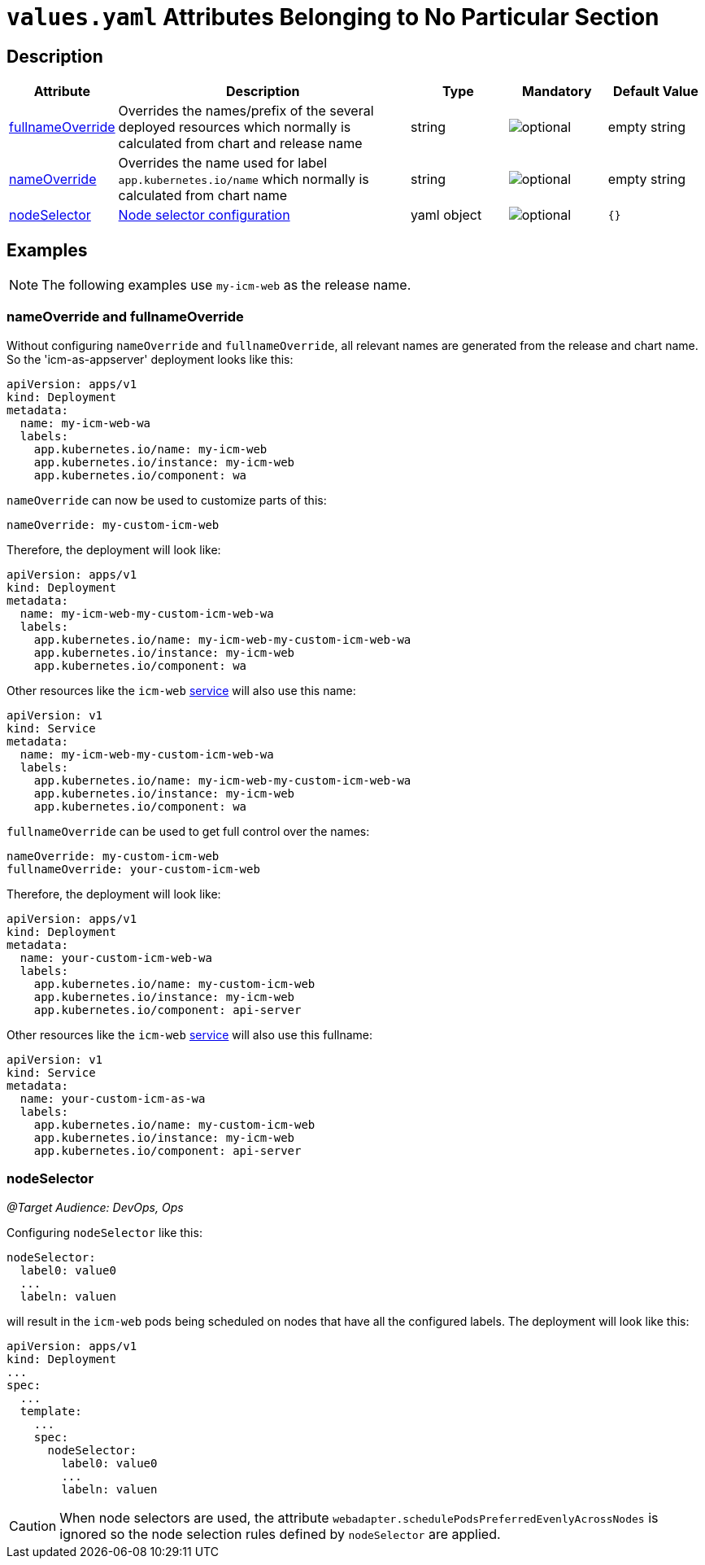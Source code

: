 = `values.yaml` Attributes Belonging to No Particular Section

:icons: font

:mandatory: image:../images/mandatory.webp[]
:optional: image:../images/optional.webp[]
:conditional: image:../images/conditional.webp[]


== Description

[cols="1,3,1,1,1",options="header"]
|===
|Attribute |Description |Type |Mandatory|Default Value
|<<_example_nameOverride,fullnameOverride>>|Overrides the names/prefix of the several deployed resources which normally is calculated from chart and release name|string|{optional}|[.placeholder]#empty string#
|<<_example_nameOverride,nameOverride>>|Overrides the name used for label `app.kubernetes.io/name` which normally is calculated from chart name|string|{optional}|[.placeholder]#empty string#
|<<_example_nodeSelector,nodeSelector>>|https://kubernetes.io/docs/concepts/scheduling-eviction/assign-pod-node/#nodeselector[Node selector configuration]|yaml object|{optional}|`{}`
|===

== Examples

[NOTE]
====
The following examples use `my-icm-web` as the release name.
====

[#_example_nameOverride]
=== nameOverride and fullnameOverride
Without configuring `nameOverride` and `fullnameOverride`, all relevant names are generated from the release and chart name. So the 'icm-as-appserver' deployment looks like this:

[source,yaml]
----
apiVersion: apps/v1
kind: Deployment
metadata:
  name: my-icm-web-wa
  labels:
    app.kubernetes.io/name: my-icm-web
    app.kubernetes.io/instance: my-icm-web
    app.kubernetes.io/component: wa
----

`nameOverride` can now be used to customize parts of this:
[source,yaml]
----
nameOverride: my-custom-icm-web
----
Therefore, the deployment will look like:
[source,yaml]
----
apiVersion: apps/v1
kind: Deployment
metadata:
  name: my-icm-web-my-custom-icm-web-wa
  labels:
    app.kubernetes.io/name: my-icm-web-my-custom-icm-web-wa
    app.kubernetes.io/instance: my-icm-web
    app.kubernetes.io/component: wa
----

Other resources like the `icm-web` https://kubernetes.io/docs/concepts/services-networking/service/[service] will also use this name:
[source,yaml]
----
apiVersion: v1
kind: Service
metadata:
  name: my-icm-web-my-custom-icm-web-wa
  labels:
    app.kubernetes.io/name: my-icm-web-my-custom-icm-web-wa
    app.kubernetes.io/instance: my-icm-web
    app.kubernetes.io/component: wa
----

`fullnameOverride` can be used to get full control over the names:
[source,yaml]
----
nameOverride: my-custom-icm-web
fullnameOverride: your-custom-icm-web
----
Therefore, the deployment will look like:
[source,yaml]
----
apiVersion: apps/v1
kind: Deployment
metadata:
  name: your-custom-icm-web-wa
  labels:
    app.kubernetes.io/name: my-custom-icm-web
    app.kubernetes.io/instance: my-icm-web
    app.kubernetes.io/component: api-server
----

Other resources like the `icm-web` https://kubernetes.io/docs/concepts/services-networking/service/[service] will also use this fullname:
[source,yaml]
----
apiVersion: v1
kind: Service
metadata:
  name: your-custom-icm-as-wa
  labels:
    app.kubernetes.io/name: my-custom-icm-web
    app.kubernetes.io/instance: my-icm-web
    app.kubernetes.io/component: api-server
----

[#_example_nodeSelector]
=== nodeSelector
_@Target Audience: DevOps, Ops_

Configuring `nodeSelector` like this:
[source,yaml]
----
nodeSelector:
  label0: value0
  ...
  labeln: valuen
----
will result in the `icm-web` pods being scheduled on nodes that have all the configured labels. The deployment will look like this:

[source,yaml]
----
apiVersion: apps/v1
kind: Deployment
...
spec:
  ...
  template:
    ...
    spec:
      nodeSelector:
        label0: value0
        ...
        labeln: valuen
----

[CAUTION]
====
When node selectors are used, the attribute `webadapter.schedulePodsPreferredEvenlyAcrossNodes` is ignored so the node selection rules defined by `nodeSelector` are applied.
====
